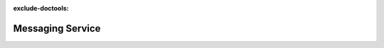 :exclude-doctools:

Messaging Service
=================

.. scylladb_swagger_inc::

.. scylladb_swagger:: 
   :spec: api/api-doc/messaging_service.json 